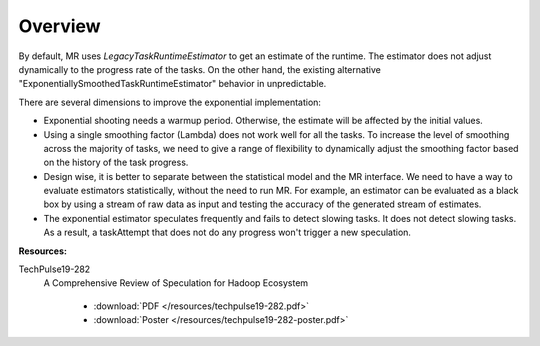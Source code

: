 .. _mapreduce_speculator_overview:

********
Overview
********

By default, MR uses `LegacyTaskRuntimeEstimator` to get an estimate of the runtime.  The estimator does not adjust dynamically to the progress rate of the tasks. On the other hand, the existing alternative "ExponentiallySmoothedTaskRuntimeEstimator" behavior in unpredictable.

There are several dimensions to improve the exponential implementation:

* Exponential shooting needs a warmup period. Otherwise, the estimate will be affected by the initial values.

* Using a single smoothing factor (Lambda) does not work well for all the tasks. To increase the level of smoothing across the majority of tasks, we need to give a range of flexibility to dynamically adjust the smoothing factor based on the history of the task progress.

* Design wise, it is better to separate between the statistical model and the MR interface. We need to have a way to evaluate estimators statistically, without the need to run MR. For example, an estimator can be evaluated as a black box by using a stream of raw data as input and testing the accuracy of the generated stream of estimates.

* The exponential estimator speculates frequently and fails to detect slowing tasks. It does not detect slowing tasks. As a result, a taskAttempt that does not do any progress won't trigger a new speculation.

**Resources:**

TechPulse19-282
  A Comprehensive Review of Speculation for Hadoop Ecosystem

   - :download:`PDF  </resources/techpulse19-282.pdf>`
   - :download:`Poster  </resources/techpulse19-282-poster.pdf>`
